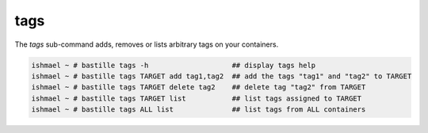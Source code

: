====
tags
====

The `tags` sub-command adds, removes or lists arbitrary tags on your containers.

.. code-block:: shell

  ishmael ~ # bastille tags -h                    ## display tags help
  ishmael ~ # bastille tags TARGET add tag1,tag2  ## add the tags "tag1" and "tag2" to TARGET
  ishmael ~ # bastille tags TARGET delete tag2    ## delete tag "tag2" from TARGET
  ishmael ~ # bastille tags TARGET list           ## list tags assigned to TARGET
  ishmael ~ # bastille tags ALL list              ## list tags from ALL containers
